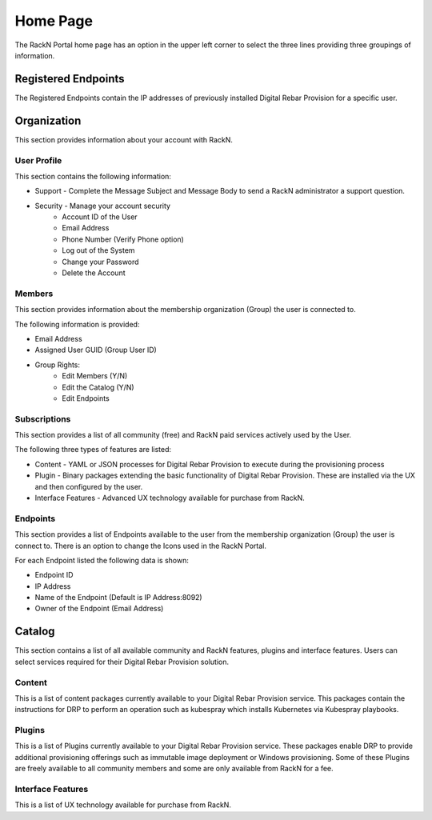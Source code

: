.. Copyright (c) 2017 RackN Inc.
.. Licensed under the Apache License, Version 2.0 (the "License");
.. Digital Rebar Provision documentation under Digital Rebar master license
.. index::

.. _rs_homeux:

Home Page
=========

The RackN Portal home page has an option in the upper left corner to select the three lines providing three groupings of information.

Registered Endpoints
--------------------

The Registered Endpoints contain the IP addresses of previously installed Digital Rebar Provision for a specific user. 

Organization
------------

This section provides information about your account with RackN. 

User Profile
~~~~~~~~~~~~

This section contains the following information:

* Support - Complete the Message Subject and Message Body to send a RackN administrator a support question.
* Security - Manage your account security 
     * Account ID of the User
     * Email Address
     * Phone Number (Verify Phone option)  
     * Log out of the System 
     * Change your Password 
     * Delete the Account 

Members
~~~~~~~

This section provides information about the membership organization (Group) the user is connected to. 

The following information is provided:

* Email Address
* Assigned User GUID (Group User ID) 
* Group Rights: 
     * Edit Members (Y/N)
     * Edit the Catalog (Y/N)
     * Edit Endpoints 


Subscriptions
~~~~~~~~~~~~~

This section provides a list of all community (free) and RackN paid services actively used by the User.

The following three types of features are listed:

* Content - YAML or JSON processes for Digital Rebar Provision to execute during the provisioning process  
* Plugin - Binary packages extending the basic functionality of Digital Rebar Provision. These are installed via the UX and then configured by the user. 
* Interface Features - Advanced UX technology available for purchase from RackN.

Endpoints
~~~~~~~~~

This section provides a list of Endpoints available to the user from the membership organization (Group) the user is connect to. 
There is an option to change the Icons used in the RackN Portal.

For each Endpoint listed the following data is shown:

* Endpoint ID
* IP Address 
* Name of the Endpoint (Default is IP Address:8092)
* Owner of the Endpoint (Email Address)

Catalog
-------

This section contains a list of all available community and RackN features, plugins and interface features. Users can select services required for their Digital Rebar Provision solution. 

Content
~~~~~~~

This is a list of content packages currently available to your Digital Rebar Provision service. This packages contain the instructions for DRP to perform an operation such as kubespray which installs Kubernetes via Kubespray playbooks. 

Plugins
~~~~~~~

This is a list of Plugins currently available to your Digital Rebar Provision service. These packages enable DRP to provide additional provisioning offerings such as immutable image deployment or Windows provisioning. Some of these Plugins are freely available to all community members and some are only available from RackN for a fee. 

Interface Features
~~~~~~~~~~~~~~~~~~

This is a list of UX technology available for purchase from RackN.  


